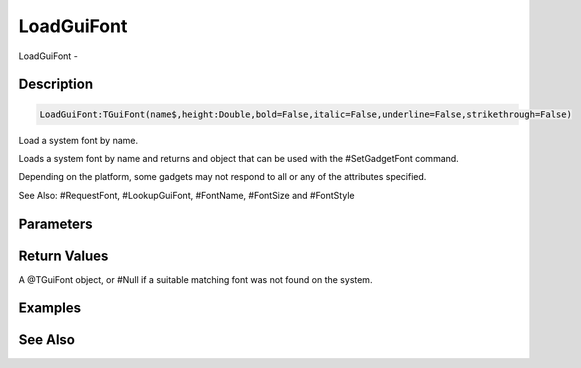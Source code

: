 .. _func_maxgui_loadguifont:

===========
LoadGuiFont
===========

LoadGuiFont - 

Description
===========

.. code-block:: blitzmax

    LoadGuiFont:TGuiFont(name$,height:Double,bold=False,italic=False,underline=False,strikethrough=False)

Load a system font by name.

Loads a system font by name and returns and object that can be used with the #SetGadgetFont command.

Depending on the platform, some gadgets may not respond to all or any of the attributes specified.

See Also: #RequestFont, #LookupGuiFont, #FontName, #FontSize and #FontStyle

Parameters
==========

Return Values
=============

A @TGuiFont object, or #Null if a suitable matching font was not found on the system.

Examples
========

See Also
========



